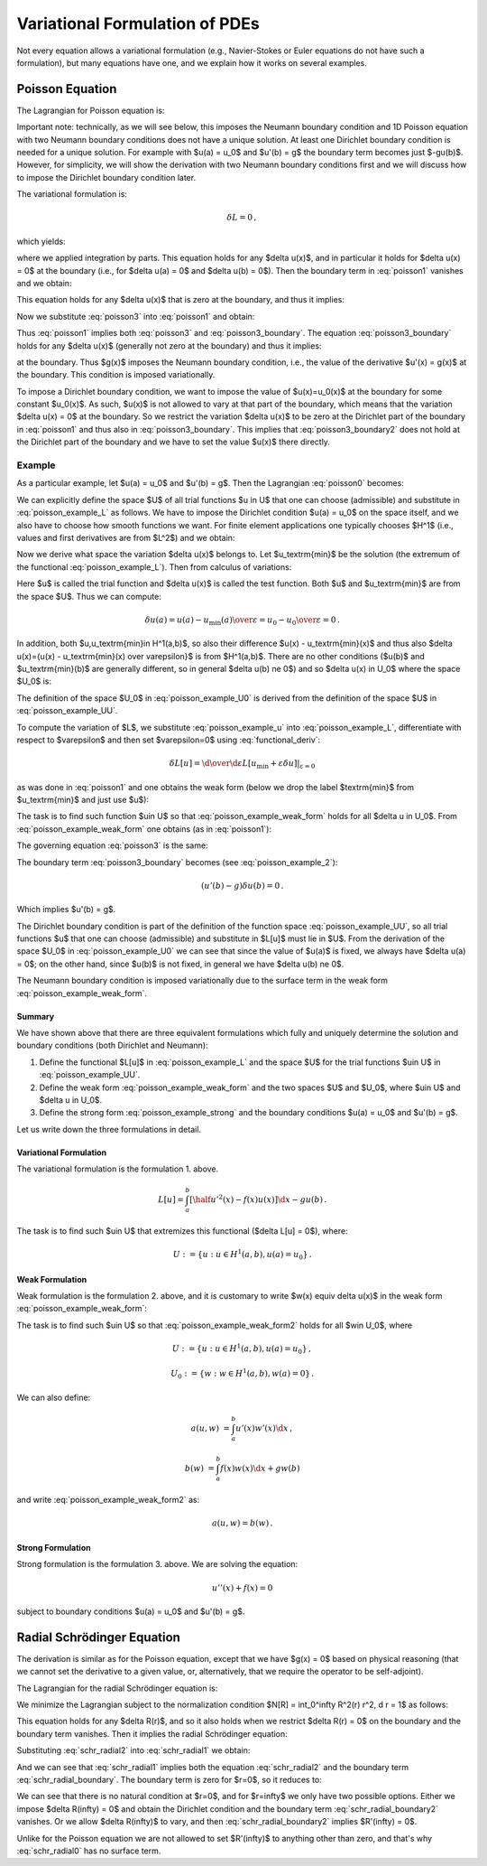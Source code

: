 ===============================
Variational Formulation of PDEs
===============================

Not every equation allows a variational formulation (e.g., Navier-Stokes or
Euler equations do not have such a formulation), but many equations have one,
and we explain how it works on several examples.

Poisson Equation
================

The Lagrangian for Poisson equation is:

.. math::
    :label: poisson0

    L[u] = \int_a^b \left[ \half u'^2(x) - f(x) u(x) \right] \d x
        - [g(x) u(x)]_a^b\,.

Important note: technically, as we will see below, this imposes the Neumann
boundary condition and 1D Poisson equation with two Neumann boundary conditions
does not have a unique solution. At least one Dirichlet boundary condition is
needed for a unique solution. For example with $u(a) = u_0$ and $u'(b) = g$ the
boundary term becomes just $-gu(b)$. However, for simplicity, we will show the
derivation with two Neumann boundary conditions first and we will discuss how
to impose the Dirichlet boundary condition later.

The variational formulation is:

.. math::

    \delta L = 0\,,

which yields:

.. math::
    :label: poisson1

    \delta L &= \int_a^b \left[ u'(x) \delta u'(x)
        - f(x) \delta u(x) \right] \d x
        - [g(x) \delta u(x)]_a^b

             &= \int_a^b \left[-u''(x) \delta u(x)
        - f(x) \delta u(x) \right] \d x
        + [u'(x) \delta u(x)]_a^b
        - [g(x) \delta u(x)]_a^b

             &= \int_a^b \left[-u''(x) - f(x)\right] \delta u(x) \d x
        + [(u'(x) - g(x)) \delta u(x)]_a^b

             &= 0\,,

where we applied integration by parts.
This equation holds for any $\delta u(x)$, and in particular it holds for
$\delta u(x) = 0$ at the boundary (i.e., for $\delta u(a) = 0$ and
$\delta u(b) = 0$). Then the boundary term in :eq:`poisson1` vanishes and we
obtain:

.. math::
    :label: poisson2

    \int_a^b \left[-u''(x) - f(x)\right] \delta u(x) \d x = 0\,,

This equation holds for any $\delta u(x)$ that is zero at the boundary, and
thus it implies:

.. math::
    :label: poisson3

    u''(x) + f(x) = 0\,.

Now we substitute :eq:`poisson3` into :eq:`poisson1` and obtain:

.. math::
    :label: poisson3_boundary

    [(u'(x) - g(x)) \delta u(x)]_a^b = 0\,.

Thus :eq:`poisson1` implies both :eq:`poisson3` and :eq:`poisson3_boundary`.
The equation :eq:`poisson3_boundary` holds for any $\delta u(x)$ (generally
not zero at the boundary) and thus it implies:

.. math::
    :label: poisson3_boundary2

    u'(x) - g(x) = 0

at the boundary. Thus $g(x)$ imposes the Neumann boundary condition, i.e.,
the value of the derivative $u'(x) = g(x)$ at the boundary. This condition
is imposed variationally.

To impose a Dirichlet boundary condition, we want to impose the value of
$u(x)=u_0(x)$ at the boundary for some constant $u_0(x)$. As such, $u(x)$
is not allowed to vary at that part of the boundary, which means that the
variation $\delta u(x) = 0$ at the boundary. So we restrict the variation
$\delta u(x)$ to be zero at the Dirichlet part of the boundary in
:eq:`poisson1` and thus also in :eq:`poisson3_boundary`. This implies that
:eq:`poisson3_boundary2` does not hold at the Dirichlet part of the boundary
and we have to set the value $u(x)$ there directly.

Example
-------

As a particular example, let $u(a) = u_0$ and $u'(b) = g$. Then the Lagrangian
:eq:`poisson0` becomes:

.. math::
    :label: poisson_example_L

    L[u] = \int_a^b \left[ \half u'^2(x) - f(x) u(x) \right] \d x - g u(b)\,.

We can explicitly define the space $U$ of all trial functions $u \in U$ that
one can choose (admissible) and substitute in :eq:`poisson_example_L` as
follows. We have to impose the Dirichlet condition $u(a) = u_0$ on the space
itself, and we also have to choose how smooth functions we want. For finite
element applications one typically chooses $H^1$ (i.e., values and first
derivatives are from $L^2$) and we obtain:

.. math::
    :label: poisson_example_UU

    U := \{u : u \in H^1(a,b), u(a)=u_0\}

Now we derive what space the variation $\delta u(x)$ belongs to. Let
$u_\textrm{min}$ be the solution (the extremum of the functional
:eq:`poisson_example_L`). Then from calculus of variations:

.. math::
    :label: poisson_example_u

    u = u_\textrm{min} + \varepsilon \delta u(x)

Here $u$ is called the trial function and $\delta u(x)$ is called the test
function. Both $u$ and $u_\textrm{min}$ are from the space $U$. Thus we can
compute:

.. math::

    \delta u(a) = {u(a) - u_\textrm{min}(a) \over \varepsilon}
    = {u_0 - u_0 \over \varepsilon} = 0\,.

In addition, both $u,u_\textrm{min}\in H^1(a,b)$, so also their difference
$u(x) - u_\textrm{min}(x)$ and thus also $\delta u(x)={u(x) - u_\textrm{min}(x)
\over \varepsilon}$ is from $H^1(a,b)$. There are no other conditions ($u(b)$
and $u_\textrm{min}(b)$ are generally different, so in general $\delta u(b) \ne
0$) and so $\delta u(x) \in U_0$ where the space $U_0$ is:

.. math::
    :label: poisson_example_U0

    U_0 := \{w : w \in H^1(a,b), w(a)=0\}\,.

The definition of the space $U_0$ in :eq:`poisson_example_U0` is derived from
the definition of the space $U$ in :eq:`poisson_example_UU`.

To compute the variation of $L$, we substitute :eq:`poisson_example_u` into
:eq:`poisson_example_L`, differentiate with respect to $\varepsilon$ and then
set $\varepsilon=0$ using :eq:`functional_deriv`:

.. math::

    \delta L[u] = \left.{\d\over\d\varepsilon}L[u_\textrm{min}+\varepsilon
        \delta u] \right|_{\varepsilon=0}

as was done in :eq:`poisson1` and one obtains the weak form (below we drop the
label $\textrm{min}$ from $u_\textrm{min}$ and just use $u$):

.. math::
    :label: poisson_example_weak_form

    \delta L[u] =
    \int_a^b \left[ u'(x) \delta u'(x) - f(x) \delta u(x) \right] \d x
        - g \delta u(b) = 0\,.

The task is to find such function $u\in U$ so that
:eq:`poisson_example_weak_form` holds for all $\delta u \in U_0$.  From
:eq:`poisson_example_weak_form` one obtains (as in :eq:`poisson1`):

.. math::
    :label: poisson_example_2

    \int_a^b \left[-u''(x) - f(x)\right] \delta u(x) \d x
        + (u'(b) - g) \delta u(b) = 0\,.

The governing equation :eq:`poisson3` is the same:

.. math::
    :label: poisson_example_strong

    u''(x) + f(x) = 0\,.

The boundary term :eq:`poisson3_boundary` becomes (see
:eq:`poisson_example_2`):

.. math::

    (u'(b) - g) \delta u(b) = 0\,.

Which implies $u'(b) = g$.

The Dirichlet boundary condition is part of the definition of the function
space :eq:`poisson_example_UU`, so all trial functions $u$ that one can choose
(admissible) and substitute in $L[u]$ must lie in $U$. From the derivation of
the space $U_0$ in :eq:`poisson_example_U0` we can see that since the value of
$u(a)$ is fixed, we always have $\delta u(a) = 0$; on the other hand, since
$u(b)$ is not fixed, in general we have $\delta u(b) \ne 0$.

The Neumann boundary condition is imposed variationally due to the surface term
in the weak form :eq:`poisson_example_weak_form`.

Summary
~~~~~~~

We have shown above that there are three equivalent formulations which
fully and uniquely determine the solution and boundary conditions (both
Dirichlet and Neumann):

1. Define the functional $L[u]$ in :eq:`poisson_example_L` and the space $U$
   for the trial functions $u\in U$ in :eq:`poisson_example_UU`.
2. Define the weak form :eq:`poisson_example_weak_form` and the two spaces $U$
   and $U_0$, where $u\in U$ and $\delta u \in U_0$.
3. Define the strong form :eq:`poisson_example_strong` and the boundary
   conditions $u(a) = u_0$ and $u'(b) = g$.

Let us write down the three formulations in detail.

Variational Formulation
~~~~~~~~~~~~~~~~~~~~~~~

The variational formulation is the formulation 1. above.

.. math::

    L[u] = \int_a^b \left[ \half u'^2(x) - f(x) u(x) \right] \d x - g u(b)\,.

The task is to find such $u\in U$ that extremizes this functional
($\delta L[u] = 0$), where:

.. math::

    U := \{u : u \in H^1(a,b), u(a)=u_0\}\,.

Weak Formulation
~~~~~~~~~~~~~~~~

Weak formulation is the formulation 2. above, and it is customary to
write $w(x) \equiv \delta u(x)$ in the weak form
:eq:`poisson_example_weak_form`:

.. math::
    :label: poisson_example_weak_form2

    \int_a^b \left[ u'(x) w'(x) - f(x) w(x) \right] \d x - g w(b) = 0\,.

The task is to find such $u\in U$ so that :eq:`poisson_example_weak_form2`
holds for all $w\in U_0$, where

.. math::

    U   & := \{u : u \in H^1(a,b), u(a)=u_0\}\,,

    U_0 & := \{w : w \in H^1(a,b), w(a)=0\}\,.

We can also define:

.. math::

    a(u,w) &= \int_a^b u'(x) w'(x) \d x\,,

    b(w)   &= \int_a^b f(x) w(x) \d x + g w(b)

and write :eq:`poisson_example_weak_form2` as:

.. math::

    a(u,w) = b(w)\,.

Strong Formulation
~~~~~~~~~~~~~~~~~~

Strong formulation is the formulation 3. above. We are solving the equation:

.. math::

    u''(x) + f(x) = 0

subject to boundary conditions $u(a) = u_0$ and $u'(b) = g$.

Radial Schrödinger Equation
===========================

The derivation is similar as for the Poisson equation, except that we have
$g(x) = 0$ based on physical reasoning (that we cannot set the derivative
to a given value, or, alternatively, that we require the operator to be
self-adjoint).

The Lagrangian for the radial Schrödinger equation is:

.. math::
    :label: schr_radial0

    L[R] = \int_0^\infty \left[\half R'^2(r)
        + \left(V(r) + {l(l+1)\over 2 r^2}\right) R^2(r) \right] r^2 \,\d r\,.

We minimize the Lagrangian subject to the normalization condition
$N[R] = \int_0^\infty R^2(r) r^2\, \d r = 1$ as follows:

.. math::
    :label: schr_radial1

    0 &= \delta (L - \epsilon (N-1))

    &= \delta \int_0^\infty \left[ \half r^2 R'^2
    + (r^2 V + \half l(l+1)) R^2 - \epsilon r^2R^2 \right] \,\d r =

    &= 2\int_0^\infty \left[ \half r^2 R'(\delta R)'
    + (r^2 V + \half l(l+1)) R\delta R - \epsilon r^2 R\delta R \right]
      \,\d r =

    &= 2\int_0^\infty \left[ -\half (r^2 R')'
    + (r^2 V + \half l(l+1)) R - \epsilon r^2 R\right]\delta R \,\d r
      + [r^2 R' \delta R]_0^\infty

This equation holds for any $\delta R(r)$, and so it also holds when we
restrict $\delta R(r) = 0$ on the boundary and the boundary term vanishes. Then
it implies the radial Schrödinger equation:

.. math::
    :label: schr_radial2

    -\half (r^2 R'(r))' + (r^2 V(r) + \half l(l+1)) R(r) = \epsilon r^2 R(r)

Substituting :eq:`schr_radial2` into :eq:`schr_radial1` we obtain:

.. math::
    :label: schr_radial_boundary

      [r^2 R' \delta R]_0^\infty = 0

And we can see that :eq:`schr_radial1` implies both the equation
:eq:`schr_radial2` and the boundary term :eq:`schr_radial_boundary`. The
boundary term is zero for $r=0$, so it reduces to:

.. math::
    :label: schr_radial_boundary2

    \lim_{r\to\infty} r^2 R'(r) \delta R(r) = 0

We can see that there is no natural condition at $r=0$, and for $r=\infty$ we
only have two possible options. Either we impose $\delta R(\infty) = 0$ and
obtain the Dirichlet condition and the boundary term
:eq:`schr_radial_boundary2` vanishes. Or we allow $\delta R(\infty)$ to vary,
and then :eq:`schr_radial_boundary2` implies $R'(\infty) = 0$.

Unlike for the Poisson equation we are not allowed to set $R'(\infty)$ to
anything other than zero, and that's why :eq:`schr_radial0` has no surface
term.
